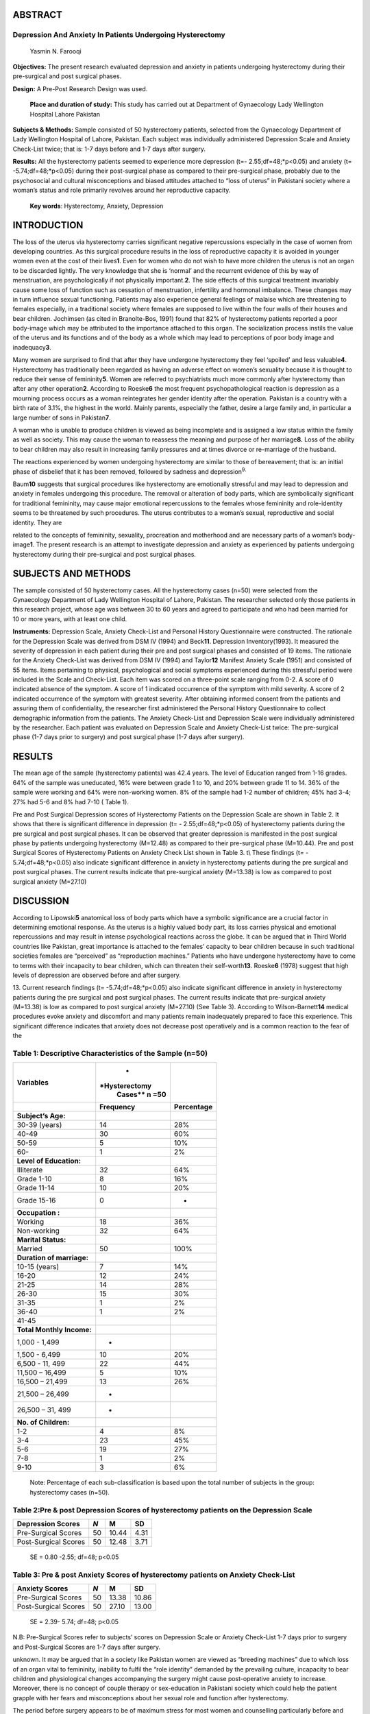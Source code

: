 ABSTRACT
========

Depression And Anxiety In Patients Undergoing Hysterectomy
----------------------------------------------------------

   Yasmin N. Farooqi

**Objectives:** The present research evaluated depression and anxiety in
patients undergoing hysterectomy during their pre-surgical and post
surgical phases.

**Design:** A Pre-Post Research Design was used.

   **Place and duration of study:** This study has carried out at
   Department of Gynaecology Lady Wellington Hospital Lahore Pakistan

**Subjects & Methods:** Sample consisted of 50 hysterectomy patients,
selected from the Gynaecology Department of Lady Wellington Hospital of
Lahore, Pakistan. Each subject was individually administered Depression
Scale and Anxiety Check-List twice; that is: 1-7 days before and 1-7
days after surgery.

**Results:** All the hysterectomy patients seemed to experience more
depression (t=- 2.55;df=48;*p<0.05) and anxiety (t= -5.74;df=48;*p<0.05)
during their post-surgical phase as compared to their pre-surgical
phase, probably due to the psychosocial and cultural misconceptions and
biased attitudes attached to “loss of uterus” in Pakistani society where
a woman’s status and role primarily revolves around her reproductive
capacity.

   **Key words**: Hysterectomy, Anxiety, Depression

INTRODUCTION
============

The loss of the uterus via hysterectomy carries significant negative
repercussions especially in the case of women from developing countries.
As this surgical procedure results in the loss of reproductive capacity
it is avoided in younger women even at the cost of their lives\ **1**.
Even for women who do not wish to have more children the uterus is not
an organ to be discarded lightly. The very knowledge that she is
‘normal’ and the recurrent evidence of this by way of menstruation, are
psychologically if not physically important.\ **2**. The side effects of
this surgical treatment invariably cause some loss of function such as
cessation of menstruation, infertility and hormonal imbalance. These
changes may in turn influence sexual functioning. Patients may also
experience general feelings of malaise which are threatening to females
especially, in a traditional society where females are supposed to live
within the four walls of their houses and bear children. Jochimsen (as
cited in Branolte-Bos, 1991) found that 82% of hysterectomy patients
reported a poor body-image which may be attributed to the importance
attached to this organ. The socialization process instils the value of
the uterus and its functions and of the body as a whole which may lead
to perceptions of poor body image and inadequacy\ **3**.

Many women are surprised to find that after they have undergone
hysterectomy they feel ‘spoiled’ and less valuable\ **4**. Hysterectomy
has traditionally been regarded as having an adverse effect on women’s
sexuality because it is thought to reduce their sense of
femininity\ **5**. Women are referred to psychiatrists much more
commonly after hysterectomy than after any other operation\ **2**.
According to Roeske\ **6** the most frequent psychopathological reaction
is depression as a mourning process occurs as a woman reintegrates her
gender identity after the operation. Pakistan is a country with a birth
rate of 3.1%, the highest in the world. Mainly parents, especially the
father, desire a large family and, in particular a large number of sons
in Pakistan\ **7**.

A woman who is unable to produce children is viewed as being incomplete
and is assigned a low status within the family as well as society. This
may cause the woman to reassess the meaning and purpose of her
marriage\ **8.** Loss of the ability to bear children may also result in
increasing family pressures and at times divorce or re-marriage of the
husband.

The reactions experienced by women undergoing hysterectomy are similar
to those of bereavement; that is: an initial phase of disbelief that it
has been removed, followed by sadness and depression\ :sup:`9.`

Baum\ **10** suggests that surgical procedures like hysterectomy are
emotionally stressful and may lead to depression and anxiety in females
undergoing this procedure. The removal or alteration of body parts,
which are symbolically significant for traditional femininity, may cause
major emotional repercussions to the females whose femininity and
role-identity seems to be threatened by such procedures. The uterus
contributes to a woman’s sexual, reproductive and social identity. They
are

related to the concepts of femininity, sexuality, procreation and
motherhood and are necessary parts of a woman’s body-image\ **1**. The
present research is an attempt to investigate depression and anxiety as
experienced by patients undergoing hysterectomy during their
pre-surgical and post surgical phases.

SUBJECTS AND METHODS
====================

The sample consisted of 50 hysterectomy cases. All the hysterectomy
cases (n=50) were selected from the Gynaecology Department of Lady
Wellington Hospital of Lahore, Pakistan. The researcher selected only
those patients in this research project, whose age was between 30 to 60
years and agreed to participate and who had been married for 10 or more
years, with at least one child.

**Instruments:** Depression Scale, Anxiety Check-List and Personal
History Questionnaire were constructed. The rationale for the Depression
Scale was derived from DSM IV (1994) and Beck\ **11**. Depression
Inventory(1993). It measured the severity of depression in each patient
during their pre and post surgical phases and consisted of 19 items. The
rationale for the Anxiety Check-List was derived from DSM IV (1994) and
Taylor\ **12** Manifest Anxiety Scale (1951) and consisted of 55 items.
Items pertaining to physical, psychological and social symptoms
experienced during this stressful period were included in the Scale and
Check-List. Each item was scored on a three-point scale ranging from
0-2. A score of 0 indicated absence of the symptom. A score of 1
indicated occurrence of the symptom with mild severity. A score of 2
indicated occurrence of the symptom with greatest severity. After
obtaining informed consent from the patients and assuring them of
confidentiality, the researcher first administered the Personal History
Questionnaire to collect demographic information from the patients. The
Anxiety Check-List and Depression Scale were individually administered
by the researcher. Each patient was evaluated on Depression Scale and
Anxiety Check-List twice: The pre-surgical phase (1-7 days prior to
surgery) and post surgical phase (1-7 days after surgery).

RESULTS
=======

The mean age of the sample (hysterectomy patients) was 42.4 years. The
level of Education ranged from 1-16 grades. 64% of the sample was
uneducated, 16% were between grade 1 to 10, and 20% between grade 11 to
14. 36% of the sample were working and 64% were non-working women. 8% of
the sample had 1-2 number of children; 45% had 3-4; 27% had 5-6 and 8%
had 7-10 ( Table 1).

Pre and Post Surgical Depression scores of Hysterectomy Patients on the
Depression Scale are shown in Table 2. It shows that there is
significant difference in depression (t= - 2.55;df=48;*p<0.05) of
hysterectomy patients during the pre surgical and post surgical phases.
It can be observed that greater depression is manifested in the post
surgical phase by patients undergoing hysterectomy (M=12.48) as compared
to their pre-surgical phase (M=10.44). Pre and post Surgical Scores of
Hysterectomy Patients on Anxiety Check List shown in Table 3. t\\ These
findings (t= - 5.74;df=48;*p<0.05) also indicate significant difference
in anxiety in hysterectomy patients during the pre surgical and post
surgical phases. The current results indicate that pre-surgical anxiety
(M=13.38) is low as compared to post surgical anxiety (M=27.10)

DISCUSSION
==========

According to Lipowski\ **5** anatomical loss of body parts which have a
symbolic significance are a crucial factor in determining emotional
response. As the uterus is a highly valued body part, its loss carries
physical and emotional repercussions and may result in intense
psychological reactions across the globe. It can be argued that in Third
World countries like Pakistan, great importance is attached to the
females’ capacity to bear children because in such traditional societies
females are “perceived” as “reproduction machines.” Patients who have
undergone hysterectomy have to come to terms with their incapacity to
bear children, which can threaten their self-worth\ **13**.
Roeske\ **6** (1978) suggest that high levels of depression are observed
before and after surgery.

13. Current research findings (t= -5.74;df=48;*p<0.05) also indicate
significant difference in anxiety in hysterectomy patients during the
pre surgical and post surgical phases. The current results indicate that
pre-surgical anxiety (M=13.38) is low as compared to post surgical
anxiety (M=27.10) (See Table 3). According to Wilson-Barnett\ **14**
medical procedures evoke anxiety and discomfort and many patients remain
inadequately prepared to face this experience. This significant
difference indicates that anxiety does not decrease post operatively and
is a common reaction to the fear of the

Table 1: Descriptive Characteristics of the Sample (n=50)
---------------------------------------------------------

+------------------------+---------------+-----------------------------+
| **Variables**          |    *          |                             |
|                        | *Hysterectomy |                             |
|                        |    Cases** n  |                             |
|                        |    =50        |                             |
+========================+===============+=============================+
|                        |               |    **Percentage**           |
|                        | **Frequency** |                             |
+------------------------+---------------+-----------------------------+
| **Subject’s Age:**     |               |                             |
+------------------------+---------------+-----------------------------+
| 30-39 (years)          |    14         |    28%                      |
+------------------------+---------------+-----------------------------+
| 40-49                  |    30         |    60%                      |
+------------------------+---------------+-----------------------------+
| 50-59                  | 5             |    10%                      |
+------------------------+---------------+-----------------------------+
| 60-                    | 1             |    2%                       |
+------------------------+---------------+-----------------------------+
| **Level of             |               |                             |
| Education:**           |               |                             |
+------------------------+---------------+-----------------------------+
| Illiterate             |    32         |    64%                      |
+------------------------+---------------+-----------------------------+
| Grade 1-10             | 8             |    16%                      |
+------------------------+---------------+-----------------------------+
| Grade 11-14            |    10         |    20%                      |
+------------------------+---------------+-----------------------------+
| Grade 15-16            | 0             | -                           |
+------------------------+---------------+-----------------------------+
| **Occupation :**       |               |                             |
+------------------------+---------------+-----------------------------+
| Working                |    18         |    36%                      |
+------------------------+---------------+-----------------------------+
| Non-working            |    32         |    64%                      |
+------------------------+---------------+-----------------------------+
| **Marital Status:**    |               |                             |
+------------------------+---------------+-----------------------------+
| Married                |    50         |    100%                     |
+------------------------+---------------+-----------------------------+
| **Duration of          |               |                             |
| marriage:**            |               |                             |
+------------------------+---------------+-----------------------------+
| 10-15 (years)          | 7             |    14%                      |
+------------------------+---------------+-----------------------------+
| 16-20                  |    12         |    24%                      |
+------------------------+---------------+-----------------------------+
| 21-25                  |    14         |    28%                      |
+------------------------+---------------+-----------------------------+
| 26-30                  |    15         |    30%                      |
+------------------------+---------------+-----------------------------+
| 31-35                  | 1             |    2%                       |
+------------------------+---------------+-----------------------------+
| 36-40                  | 1             |    2%                       |
+------------------------+---------------+-----------------------------+
| 41-45                  |               |                             |
+------------------------+---------------+-----------------------------+
| **Total Monthly        |               |                             |
| Income:**              |               |                             |
+------------------------+---------------+-----------------------------+
| 1,000 - 1,499          | -             |                             |
+------------------------+---------------+-----------------------------+
| 1,500 - 6,499          |    10         |    20%                      |
+------------------------+---------------+-----------------------------+
| 6,500 - 11, 499        |    22         |    44%                      |
+------------------------+---------------+-----------------------------+
| 11,500 – 16,499        | 5             |    10%                      |
+------------------------+---------------+-----------------------------+
| 16,500 – 21,499        |    13         |    26%                      |
+------------------------+---------------+-----------------------------+
| 21,500 – 26,499        | -             |                             |
+------------------------+---------------+-----------------------------+
| 26,500 – 31, 499       | -             |                             |
+------------------------+---------------+-----------------------------+
| **No. of Children:**   |               |                             |
+------------------------+---------------+-----------------------------+
| 1-2                    | 4             |    8%                       |
+------------------------+---------------+-----------------------------+
| 3-4                    |    23         |    45%                      |
+------------------------+---------------+-----------------------------+
| 5-6                    |    19         |    27%                      |
+------------------------+---------------+-----------------------------+
| 7-8                    | 1             |    2%                       |
+------------------------+---------------+-----------------------------+
| 9-10                   | 3             |    6%                       |
+------------------------+---------------+-----------------------------+

..

   Note: Percentage of each sub-classification is based upon the total
   number of subjects in the group: hysterectomy cases (n=50).

Table 2:Pre & post Depression Scores of hysterectomy patients on the Depression Scale
-------------------------------------------------------------------------------------

+-----------------------+-----------+----------------+----------------+
|    Depression Scores  |    *N*    | **M**          | **SD**         |
+=======================+===========+================+================+
|    Pre-Surgical       |    50     |    10.44       | 4.31           |
|    Scores             |           |                |                |
+-----------------------+-----------+----------------+----------------+
|    Post-Surgical      |    50     |    12.48       | 3.71           |
|    Scores             |           |                |                |
+-----------------------+-----------+----------------+----------------+

..

   SE = 0.80 -2.55; df=48; p<0.05

Table 3: Pre & post Anxiety Scores of hysterectomy patients on Anxiety Check-List
---------------------------------------------------------------------------------

+-----------------------+-----------+----------------+----------------+
|    Anxiety Scores     |    *N*    | **M**          |    **SD**      |
+=======================+===========+================+================+
|    Pre-Surgical       |    50     |    13.38       |    10.86       |
|    Scores             |           |                |                |
+-----------------------+-----------+----------------+----------------+
|    Post-Surgical      |    50     |    27.10       |    13.00       |
|    Scores             |           |                |                |
+-----------------------+-----------+----------------+----------------+

..

   SE = 2.39- 5.74; df=48; p<0.05

N.B: Pre-Surgical Scores refer to subjects’ scores on Depression Scale
or Anxiety Check-List 1-7 days prior to surgery and Post-Surgical Scores
are 1-7 days after surgery.

unknown. It may be argued that in a society like Pakistan women are
viewed as “breeding machines” due to which loss of an organ vital to
femininity, inability to fulfil the “role identity” demanded by the
prevailing culture, incapacity to bear children and physiological
changes accompanying the surgery might cause post-operative anxiety to
increase. Moreover, there is no concept of couple therapy or
sex-education in Pakistani society which could help the patient grapple
with her fears and misconceptions about her sexual role and function
after hysterectomy.

The period before surgery appears to be of maximum stress for most women
and counselling particularly before and after surgery may help to lessen
apprehensions\ **15**. Due to lack of emphasis on psychotherapeutic
interventions and rehabilitation programs many patients may overlook the
psychological aspect associated with their surgery. The professionals
too are too busy and even tight-lipped about these crucially important
areas pertaining to the rehabilitation of hysterectomy patients.
Intolerance for psychological diseases may also inhibit females from
expressing their true feelings. Counselling, rehabilitation and
psychotherapy may help in relieving psychological stress felt by the
family and depression and anxiety in the patient. The effect of surgery
on the female self- concept and role of social support\ **16** in
recovery are related. Low levels of support from family and spouse
indicate poorer outcome.

In Pakistani society, females are occupied with fulfilling the
multifarious roles assigned to them by society. Due to this their health
suffers which is compounded by a blatant disregard for their welfare,
even in their hour of need such as recovering/recuperation from major
surgery. It is suggested that sharing of apprehensions by the patient
with their families may serve to reduce the patient’s anxiety and
depression and assist her recovery. Thus, better treatment and case
management strategies can be introduced to alleviate the sufferings of
the hysterectomy cases in Pakistan.

REFERENCES
==========

1.  Ashurst, P., & Hall, Z.. Understanding Women in Distress. London:
    vistock/Routledge1989.

2.  Tindall, V.R.. Jeffcoate’s Principles of Gynaecology.(5th ed.).
    Oxford: Butterworth-Heinemann Ltd. (1993).

3.  Branolte-Bos, G. Gynaecological Cancer: A Psychotherapy Group. In
    Maggie Watson (Ed.), Cancer Patient Care: Psychological Treatment
    Methods.. New York: Cambridge University Press & BPS Books. 1991;
    260-80.

4.  Lewis, T.L.T. & Chamberlain, G.V.P.(Eds).. Gynaecology by Ten
    Teachers. (15th ed.). Great Britain: Butler & Tanner Ltd. 1991.

5.  Lloyd, G.G. Textbook of General Hospital Psychiatry. London:
    Churchill Livingstone. 1991

6.  Roeske, N.C. Quality of life and factors affecting the response to
    hysterectomy. Journal of Family Practice, 1978; 7 (3), 483-8.

7.  Mubasher, M., & Sathar, Z.A. Demography. In M. Ilyas (Ed.).
    Community Medicine and Public Health. Karachi: Time Traders. 1997;
    196.

8.  Khalid, R. . Pregnancy and PsychoSocial Reactions. In I.N.Hassan
    (Ed.), Psychology of Women. Islamabad: Allama Iqbal Open University.
    1996; 121-4.

9.  McPherson, A., & Anderson, A. The ‘ Ecotomies”. In Ann McPherson
    (Ed.), Women’s Problems in General Practice. (2nd ed. New York:
    Oxford University Press. 1987; 112-9.

10. Baum, M. The Breast. In C.V. Mann, R.C.G. Russell & N.S. Williams,
    Bailey and Love’s Short Practice of Surgery. 22nd ed. London:
    Chapman & Hall. 1995; 546-62.

11. Beck, A.T., & Steer, R.A. Beck Depression Inventory. San Antonio,
    TX: The Psychological Corporation. 1993.

12. Taylor, R. Manifest Anxiety Scale. U.S.A.: American Psychiatric
    Association. 1951.

14. Ohkawa,R., Tanaka, K., Morikawa,S., Takeda, S., & Katoh, K. A
    prospective study of psychosomatic reaction to hysterectomy. Nippon
    Sanka Fujinka Gakkai Zasshi, 1992 44 (6), 676-82.

15. Wilson-Barnett, J. (1992). Psychological reactions to medical
    procedures. Psychotherapy and Psychosomatics, 1992; 57 (3), 118-27.

16. Wren, B.G. Counselling the hysterectomy patient. Medical Journal of
    Australia, 1978; (2), 87-9.

Jamison, K.R., Wellisch, D.K. & Pasnau, R.O. Psychosocial aspects of
mastectomy: The woman’s perspective. American Journal of Psychiatry,
1978; 135 (4), 432-6.

